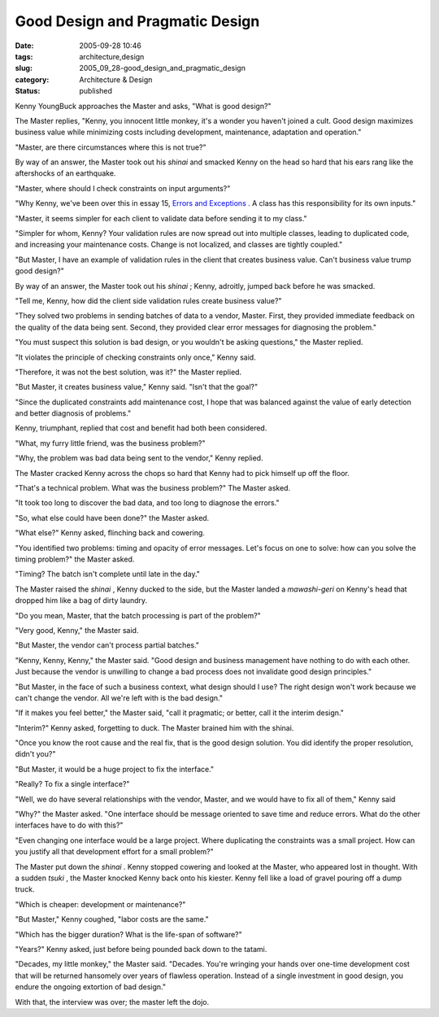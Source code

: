 Good Design and Pragmatic Design
================================

:date: 2005-09-28 10:46
:tags: architecture,design
:slug: 2005_09_28-good_design_and_pragmatic_design
:category: Architecture & Design
:status: published





Kenny YoungBuck approaches the Master and asks,
"What is good design?"



The Master
replies, "Kenny, you innocent little monkey, it's a wonder you haven't joined a
cult.  Good design maximizes business value while minimizing costs including
development, maintenance, adaptation and
operation."



"Master, are there
circumstances where this is not
true?"



By way of an answer, the Master
took out his
*shinai* 
and smacked Kenny on the head so hard that his ears rang like the aftershocks of
an earthquake.



"Master, where should I
check constraints on input
arguments?"



"Why Kenny, we've been over
this in essay 15, `Errors and Exceptions <{filename}/blog/2005/09/2005_09_19-essay_15_errors_and_exceptions.rst>`_ .  A class has this
responsibility for its own
inputs."



"Master, it seems simpler for
each client to validate data before sending it to my
class."



"Simpler for whom, Kenny?  Your
validation rules are now spread out into multiple classes, leading to duplicated
code, and increasing your maintenance costs.  Change is not localized, and
classes are tightly coupled."



"But
Master, I have an example of validation rules in the client that creates
business value.  Can't business value trump good
design?"



By way of an answer, the
Master took out his
*shinai* ;
Kenny, adroitly, jumped back before he was
smacked.



"Tell me, Kenny, how did the
client side validation rules create business
value?"



"They solved two problems in
sending batches of data to a vendor, Master.  First, they provided immediate
feedback on the quality of the data being sent.  Second, they provided clear
error messages for diagnosing the
problem."



"You must suspect this
solution is bad design, or you wouldn't be asking questions," the Master
replied.



"It violates the principle of
checking constraints only once," Kenny
said.



"Therefore, it was not the best
solution, was it?" the Master
replied.



"But Master, it creates
business value," Kenny said. "Isn't that the
goal?"



"Since the duplicated
constraints add maintenance cost, I hope that was balanced against the value of
early detection and better diagnosis of
problems."



Kenny, triumphant, replied
that cost and benefit had both been
considered.



"What, my furry little
friend, was the business
problem?"



"Why, the problem was bad
data being sent to the vendor," Kenny
replied.



The Master cracked Kenny
across the chops so hard that Kenny had to pick himself up off the
floor.



"That's a technical problem. 
What was the business problem?" The Master
asked.



"It took too long to discover
the bad data, and too long to diagnose the
errors."



"So, what else could have been
done?" the Master asked.



"What else?"
Kenny asked, flinching back and
cowering.



"You identified two problems:
timing and opacity of error messages.  Let's focus on one to solve: how can you
solve the timing problem?" the Master
asked.



"Timing?  The batch isn't
complete until late in the day."



The
Master raised the
*shinai* ,
Kenny ducked to the side, but the Master landed a
*mawashi-geri* 
on Kenny's head that dropped him like a bag of dirty
laundry.



"Do you mean, Master, that the
batch processing is part of the
problem?"



"Very good, Kenny," the
Master said.



"But Master, the vendor
can't process partial batches."



"Kenny,
Kenny, Kenny," the Master said.  "Good design and business management have
nothing to do with each other.  Just because the vendor is unwilling to change a
bad process does not invalidate good design
principles."



"But Master, in the face
of such a business context, what design should I use?  The right design won't
work because we can't change the vendor.  All we're left with is the bad
design."



"If it makes you feel better,"
the Master said, "call it pragmatic; or better, call it the interim
design."



"Interim?" Kenny asked,
forgetting to duck. The Master brained him with the
shinai.



"Once you know the root cause
and the real fix, that is the good design solution.  You did identify the proper
resolution, didn't you?"



"But Master,
it would be a huge project to fix the
interface."



"Really?  To fix a single
interface?"



"Well, we do have several
relationships with the vendor, Master, and we would have to fix all of them,"
Kenny said



"Why?" the Master asked. 
"One interface should be message oriented to save time and reduce errors.  What
do the other interfaces have to do with
this?"



"Even changing one interface
would be a large project.  Where duplicating the constraints was a small
project.  How can you justify all that development effort for a small
problem?"



The Master put down the
*shinai* .
Kenny stopped cowering and looked at the Master, who appeared lost in thought. 
With a sudden
*tsuki* ,
the Master knocked Kenny back onto his kiester.  Kenny fell like a load of
gravel pouring off a dump truck.



"Which
is cheaper: development or maintenance?"




"But Master," Kenny coughed, "labor
costs are the same."



"Which has the
bigger duration?  What is the life-span of
software?"



"Years?" Kenny asked, just
before being pounded back down to the
tatami.



"Decades, my little monkey,"
the Master said.  "Decades.  You're wringing your hands over one-time
development cost that will be returned hansomely over years of flawless
operation.  Instead of a single investment in good design, you endure the
ongoing extortion  of bad design."



With
that, the interview was over; the master left the dojo.








